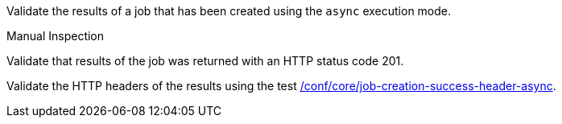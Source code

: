 [[ats_core_job-creation-success-async]]
[requirement,type="abstracttest",label="/conf/core/job-creation-success-async",subject='<<req_core_job-creation-success-async,/req/core/job-creation-success-async>>']
====
[.component,class=test-purpose]
--
Validate the results of a job that has been created using the `async` execution mode.
--

[.component,class=test method type]
--
Manual Inspection
--

[.component,class=test method]
=====

[.component,class=step]
--
Validate that results of the job was returned with an HTTP status code 201.
--

[.component,class=step]
--
Validate the HTTP headers of the results using the test <<ats_core_job-creation-success-header-async,/conf/core/job-creation-success-header-async>>.
--
=====
====
